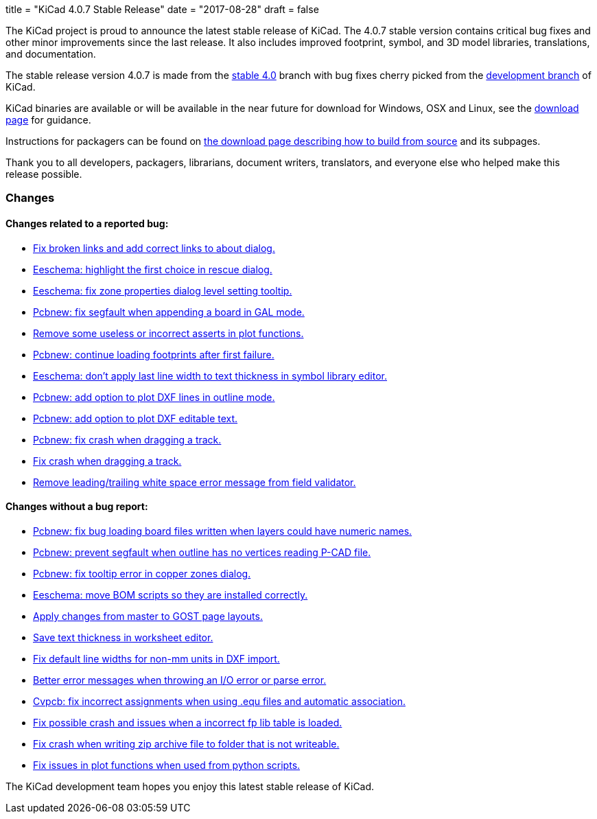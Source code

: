 +++
title = "KiCad 4.0.7 Stable Release"
date = "2017-08-28"
draft = false
+++

The KiCad project is proud to announce the latest stable release of KiCad.
The 4.0.7 stable version contains critical bug fixes and other minor
improvements since the last release.  It also includes improved footprint,
symbol, and 3D model libraries, translations, and documentation.

The stable release version 4.0.7 is made from the
link:https://code.launchpad.net/~kicad-product-committers/kicad/+git/product-git/+ref/4.0[stable 4.0]
branch with bug fixes cherry picked from the
link:https://code.launchpad.net/~kicad-product-committers/kicad/+git/product-git/+ref/master[development branch]
of KiCad.

KiCad binaries are available or will be available in the near future for
download for Windows, OSX and Linux, see the
link:http://kicad-pcb.org/download/[download page] for guidance.

Instructions for packagers can be found on
http://kicad-pcb.org/download/source/[the download page describing how to build
from source] and its subpages.

Thank you to all developers, packagers, librarians, document writers,
translators, and everyone else who helped make this release possible.

=== Changes

==== Changes related to a reported bug:

* https://git.launchpad.net/kicad/commit/?h=4.0&id=63569551a4cc77d02bbc1c3bef347987f6fcf608[Fix broken links and add correct links to about dialog.]
* https://git.launchpad.net/kicad/commit/?h=4.0&id=82d7a4e61e8ffd2a2fb421f892fdc27b3ad9eb26[Eeschema: highlight the first choice in rescue dialog.]
* https://git.launchpad.net/kicad/commit/?h=4.0&id=fc527f3cc108502211f8dc10c90253b3c3ca4454[Eeschema: fix zone properties dialog level setting tooltip.]
* https://git.launchpad.net/kicad/commit/?h=4.0&id=3ae069ed4f01fe75e94024052782504cf07d9678[Pcbnew: fix segfault when appending a board in GAL mode.]
* https://git.launchpad.net/kicad/commit/?h=4.0&id=593136aca373abab775277a6f227e2fb390ff681[Remove some useless or incorrect asserts in plot functions.]
* https://git.launchpad.net/kicad/commit/?h=4.0&id=6a9f38ecc4ccc234f93ed5be090a0e578965d289[Pcbnew: continue loading footprints after first failure.]
* https://git.launchpad.net/kicad/commit/?h=4.0&id=4e8a35cb842a4fcbfb7d9fdc3c62f8e31d44f4d4[Eeschema: don't apply last line width to text thickness in symbol library editor.]
* https://git.launchpad.net/kicad/commit/?h=4.0&id=bfacf023608dfe192900576a60b204f63cffffd8[Pcbnew: add option to plot DXF lines in outline mode.]
* https://git.launchpad.net/kicad/commit/?h=4.0&id=a374f46b5e357ca09ab0f0627054320e03ad65b4[Pcbnew: add option to plot DXF editable text.]
* https://git.launchpad.net/kicad/commit/?h=4.0&id=133cb01f7907914d91872e4100caa75a708d40b0[Pcbnew: fix crash when dragging a track.]
* https://git.launchpad.net/kicad/commit/?h=4.0&id=133cb01f7907914d91872e4100caa75a708d40b0[Fix crash when dragging a track.]
* https://git.launchpad.net/kicad/commit/?h=4.0&id=aba04c6ec51582f9f54b1afc9ea672e67021e40f[Remove leading/trailing white space error message from field validator.]

==== Changes without a bug report:

* https://git.launchpad.net/kicad/commit/?h=4.0&id=3b7aa48d16a2cd3567afff4dd16b4defdd467131[Pcbnew: fix bug loading board files written when layers could have numeric names.]
* https://git.launchpad.net/kicad/commit/?h=4.0&id=7a5e6324554f3391e0d011ddbbd7555c21c2be69[Pcbnew: prevent segfault when outline has no vertices reading P-CAD file.]
* https://git.launchpad.net/kicad/commit/?h=4.0&id=1754b42ba3d6568ac886585d613bda5ec72519bb[Pcbnew: fix tooltip error in copper zones dialog.]
* https://git.launchpad.net/kicad/commit/?h=4.0&id=58f90b3adb827a13ddad1698dfdda2f822afe360[Eeschema: move BOM scripts so they are installed correctly.]
* https://git.launchpad.net/kicad/commit/?h=4.0&id=a7223a95b9e7f2d089b3cc0d170b3b60e2a48d33[Apply changes from master to GOST page layouts.]
* https://git.launchpad.net/kicad/commit/?h=4.0&id=5a67fc99d35e92181a2ed3ac4ce62d0e2ceca8ef[Save text thickness in worksheet editor.]
* https://git.launchpad.net/kicad/commit/?h=4.0&id=683da9acd1f64af8d47bea2077a64a8b4f2d4c1f[Fix default line widths for non-mm units in DXF import.]
* https://git.launchpad.net/kicad/commit/?h=4.0&id=17c8198c057e99cccd94dfd43e770056305c3159[Better error messages when throwing an I/O error or parse error.]
* https://git.launchpad.net/kicad/commit/?h=4.0&id=c0fab4b3507249f5c8e5aa9edf5099dd1f1a1e9b[Cvpcb: fix incorrect assignments when using .equ files and automatic association.]
* https://git.launchpad.net/kicad/commit/?h=4.0&id=464175e9958ae1766a6b90ebb629f2aa75fc0296[Fix possible crash and issues when a incorrect fp lib table is loaded.]
* https://git.launchpad.net/kicad/commit/?h=4.0&id=17f79213116b6c162dca2a7fd02cc440353daecb[Fix crash when writing zip archive file to folder that is not writeable.]
* https://git.launchpad.net/kicad/commit/?h=4.0&id=be070d95bef67c674c13f593fd0be8035ed568e5[Fix issues in plot functions when used from python scripts.]

The KiCad development team hopes you enjoy this latest stable release of KiCad.
